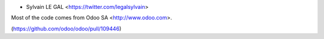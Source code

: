 * Sylvain LE GAL <https://twitter.com/legalsylvain>

Most of the code comes from Odoo SA <http://www.odoo.com>.

(https://github.com/odoo/odoo/pull/109446)
